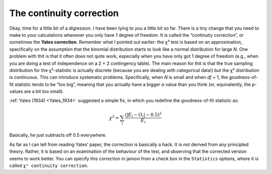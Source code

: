 .. sectionauthor:: `Danielle J. Navarro <https://djnavarro.net/>`_ and `David R. Foxcroft <https://www.davidfoxcroft.com/>`_

The continuity correction
-------------------------

Okay, time for a little bit of a digression. I have been lying to you a
little bit so far. There is a tiny change that you need to make to your
calculations whenever you only have 1 degree of freedom. It is called the
“continuity correction”, or sometimes the **Yates correction**. Remember
what I pointed out earlier: the χ² test is based on an
approximation, specifically on the assumption that the binomial
distribution starts to look like a normal distribution for large
*N*. One problem with thit is that it often does not quite work,
especially when you have only got 1 degree of freedom (e.g., when you are
doing a test of independence on a 2 × 2 contingency table).
The main reason for thit is that the true sampling distribution for the
χ²-statistic is actually discrete (because you are dealing with
categorical data!) but the χ² distribution is continuous.
This can introduce systematic problems. Specifically, when *N* is
small and when *df* = 1, the goodness-of-fit statistic tends to be
“too big”, meaning that you actually have a bigger α value
than you think (or, equivalently, the *p*-values are a bit too
small).

:ref:`Yates (1934) <Yates_1934>` suggested a simple fix, in which you redefine
the goodness-of-fit statistic as:

.. math:: \chi^2 = \sum_{i} \frac{(|E_i - O_i| - 0.5)^2}{E_i}

Basically, he just subtracts off 0.5 everywhere.

As far as I can tell from reading Yates’ paper, the correction is
basically a hack. It is not derived from any principled theory. Rather,
it is based on an examination of the behaviour of the test, and observing
that the corrected version seems to work better. You can specify this
correction in jamovi from a check box in the ``Statistics`` options, where
it is called ``χ² continuity correction``.
